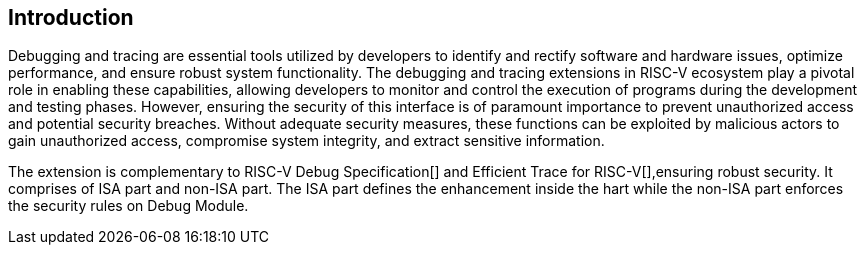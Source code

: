[[intro]]
== Introduction
Debugging and tracing are essential tools utilized by developers to identify and rectify software and hardware issues, optimize performance, and ensure robust system functionality. The debugging and tracing extensions in RISC-V ecosystem play a pivotal role in enabling these capabilities, allowing developers to monitor and control the execution of programs during the development and testing phases. However, ensuring the security of this interface is of paramount importance to prevent unauthorized access and potential security breaches. Without adequate security measures, these functions can be exploited by malicious actors to gain unauthorized access, compromise system integrity, and extract sensitive information. 

The extension is complementary to RISC-V Debug Specification[] and Efficient Trace for RISC-V[],ensuring robust security. It comprises of ISA part and non-ISA part. The ISA part defines the enhancement inside the hart while the non-ISA part enforces the security rules on Debug Module.
